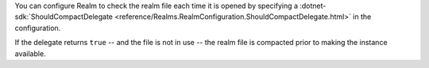 You can configure Realm to check the realm file each time 
it is opened by specifying a 
:dotnet-sdk:`ShouldCompactDelegate <reference/Realms.RealmConfiguration.ShouldCompactDelegate.html>` 
in the configuration. 

If the delegate returns ``true`` -- and the file is not in use -- the realm file 
is compacted prior to making the instance available.